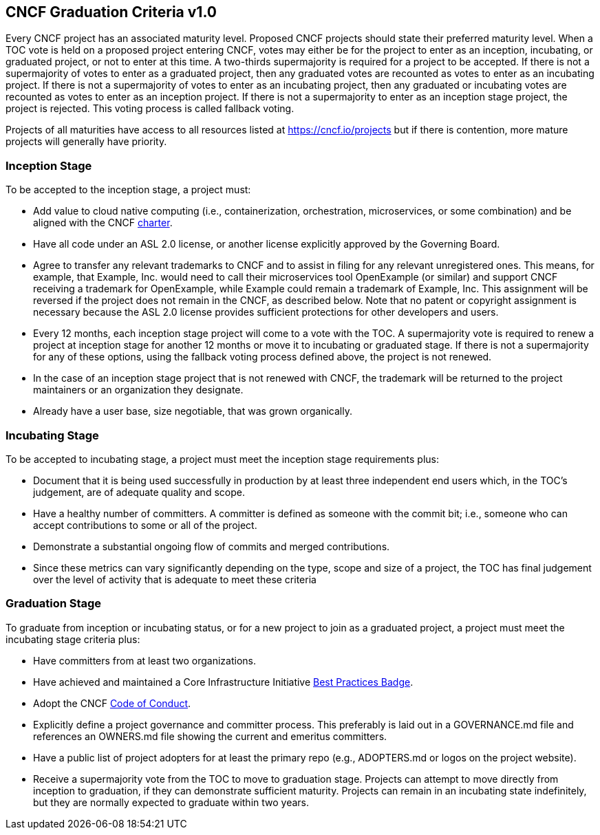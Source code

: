 == CNCF Graduation Criteria v1.0

Every CNCF project has an associated maturity level. Proposed CNCF projects should state their preferred maturity level. When a TOC vote is held on a proposed project entering CNCF, votes may either be for the project to enter as an inception, incubating, or graduated project, or not to enter at this time. A two-thirds supermajority is required for a project to be accepted. If there is not a supermajority of votes to enter as a graduated project, then any graduated votes are recounted as votes to enter as an incubating project. If there is not a supermajority of votes to enter as an incubating project, then any graduated or incubating votes are recounted as votes to enter as an inception project. If there is not a supermajority to enter as an inception stage project, the project is rejected. This voting process is called fallback voting.

Projects of all maturities have access to all resources listed at https://cncf.io/projects[https://cncf.io/projects] but if there is contention, more mature projects will generally have priority.

=== Inception Stage

To be accepted to the inception stage, a project must:

 * Add value to cloud native computing (i.e., containerization, orchestration, microservices, or some combination) and be aligned with the CNCF https://cncf.io/about/charter[charter].
 * Have all code under an ASL 2.0 license, or another license explicitly approved by the Governing Board.
 * Agree to transfer any relevant trademarks to CNCF and to assist in filing for any relevant unregistered ones. This means, for example, that Example, Inc. would need to call their microservices tool OpenExample (or similar) and support CNCF receiving a trademark for OpenExample, while Example could remain a trademark of Example, Inc. This assignment will be reversed if the project does not remain in the CNCF, as described below. Note that no patent or copyright assignment is necessary because the ASL 2.0 license provides sufficient protections for other developers and users.
 * Every 12 months, each inception stage project will come to a vote with the TOC. A supermajority vote is required to renew a project at inception stage for another 12 months or move it to incubating or graduated stage. If there is not a supermajority for any of these options, using the fallback voting process defined above, the project is not renewed.
 * In the case of an inception stage project that is not renewed with CNCF, the trademark will be returned to the project maintainers or an organization they designate.
 * Already have a user base, size negotiable, that was grown organically.

=== Incubating Stage

To be accepted to incubating stage, a project must meet the inception stage requirements plus:

 * Document that it is being used successfully in production by at least three independent end users which, in the TOC’s judgement, are of adequate quality and scope.
 * Have a healthy number of committers. A committer is defined as someone with the commit bit; i.e., someone who can accept contributions to some or all of the project.
 * Demonstrate a substantial ongoing flow of commits and merged contributions.
 * Since these metrics can vary significantly depending on the type, scope and size of a project, the TOC has final judgement over the level of activity that is adequate to meet these criteria

=== Graduation Stage

To graduate from inception or incubating status, or for a new project to join as a graduated project, a project must meet the incubating stage criteria plus:

 * Have committers from at least two organizations.
 * Have achieved and maintained a Core Infrastructure Initiative https://bestpractices.coreinfrastructure.org/[Best Practices Badge].
 * Adopt the CNCF https://github.com/cncf/foundation/blob/master/code-of-conduct.md[Code of Conduct].
 * Explicitly define a project governance and committer process. This preferably is laid out in a GOVERNANCE.md file and references an OWNERS.md file showing the current and emeritus committers.
 * Have a public list of project adopters for at least the primary repo (e.g., ADOPTERS.md or logos on the project website).
 * Receive a supermajority vote from the TOC to move to graduation stage. Projects can attempt to move directly from inception to graduation, if they can demonstrate sufficient maturity. Projects can remain in an incubating state indefinitely, but they are normally expected to graduate within two years.
